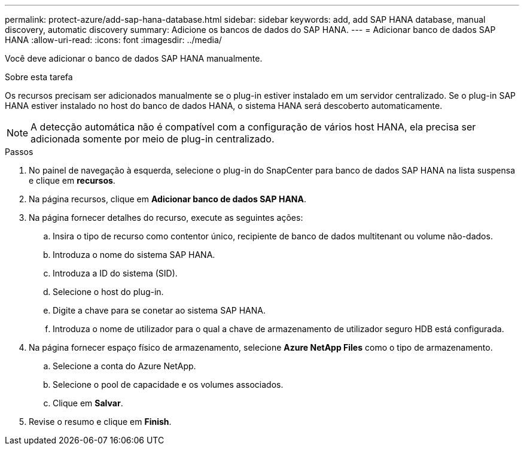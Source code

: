---
permalink: protect-azure/add-sap-hana-database.html 
sidebar: sidebar 
keywords: add, add SAP HANA database, manual discovery, automatic discovery 
summary: Adicione os bancos de dados do SAP HANA. 
---
= Adicionar banco de dados SAP HANA
:allow-uri-read: 
:icons: font
:imagesdir: ../media/


[role="lead"]
Você deve adicionar o banco de dados SAP HANA manualmente.

.Sobre esta tarefa
Os recursos precisam ser adicionados manualmente se o plug-in estiver instalado em um servidor centralizado. Se o plug-in SAP HANA estiver instalado no host do banco de dados HANA, o sistema HANA será descoberto automaticamente.


NOTE: A detecção automática não é compatível com a configuração de vários host HANA, ela precisa ser adicionada somente por meio de plug-in centralizado.

.Passos
. No painel de navegação à esquerda, selecione o plug-in do SnapCenter para banco de dados SAP HANA na lista suspensa e clique em *recursos*.
. Na página recursos, clique em *Adicionar banco de dados SAP HANA*.
. Na página fornecer detalhes do recurso, execute as seguintes ações:
+
.. Insira o tipo de recurso como contentor único, recipiente de banco de dados multitenant ou volume não-dados.
.. Introduza o nome do sistema SAP HANA.
.. Introduza a ID do sistema (SID).
.. Selecione o host do plug-in.
.. Digite a chave para se conetar ao sistema SAP HANA.
.. Introduza o nome de utilizador para o qual a chave de armazenamento de utilizador seguro HDB está configurada.


. Na página fornecer espaço físico de armazenamento, selecione *Azure NetApp Files* como o tipo de armazenamento.
+
.. Selecione a conta do Azure NetApp.
.. Selecione o pool de capacidade e os volumes associados.
.. Clique em *Salvar*.


. Revise o resumo e clique em *Finish*.

